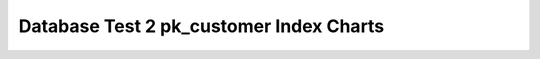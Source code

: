 ================================================================================
Database Test 2 pk_customer Index Charts
================================================================================

.. image:: ../index-stat-pk_customer-idx_blks.png
   :target: ../index-stat-pk_customer-idx_blks.png
   :width: 100%

.. image:: ../index-stat-pk_customer-idx_blks_hit.png
   :target: ../index-stat-pk_customer-idx_blks_hit.png
   :width: 100%

.. image:: ../index-stat-pk_customer-idx_blks_read.png
   :target: ../index-stat-pk_customer-idx_blks_read.png
   :width: 100%

.. image:: ../index-stat-pk_customer-idx_scan.png
   :target: ../index-stat-pk_customer-idx_scan.png
   :width: 100%

.. image:: ../index-stat-pk_customer-idx_tup_fetch.png
   :target: ../index-stat-pk_customer-idx_tup_fetch.png
   :width: 100%

.. image:: ../index-stat-pk_customer-idx_tup_read.png
   :target: ../index-stat-pk_customer-idx_tup_read.png
   :width: 100%
